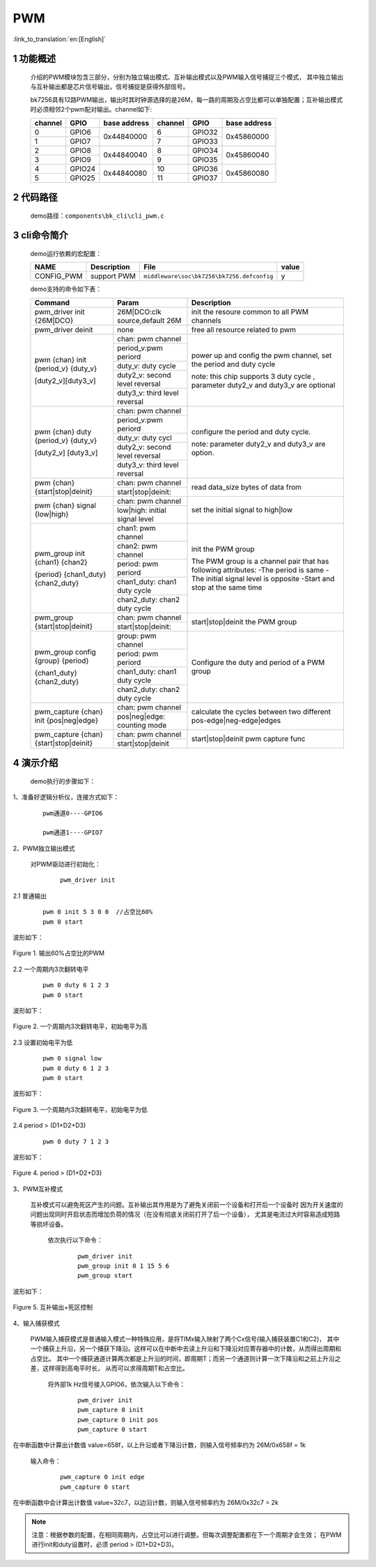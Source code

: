 PWM
==========================

:link_to_translation:`en:[English]`

1 功能概述
-------------------------------------
	介绍的PWM模块包含三部分，分别为独立输出模式、互补输出模式以及PWM输入信号捕捉三个模式，
	其中独立输出与互补输出都是芯片信号输出，信号捕捉是获得外部信号。

	bk7256具有12路PWM输出，输出时其时钟源选择的是26M，每一路的周期及占空比都可以单独配置；互补输出模式时必须相邻2个pwm配对输出。channel如下:

	+---------+----------------+--------------+----------+-------------+--------------+
	| channel |     GPIO       | base address | channel  |     GPIO    | base address |
	+=========+================+==============+==========+=============+==============+
	|   0     |     GPIO6      |              |    6     |    GPIO32   |              |
	+---------+----------------+ 0x44840000   +----------+-------------+ 0x45860000   |
	|   1     |     GPIO7      |              |    7     |    GPIO33   |              |
	+---------+----------------+--------------+----------+-------------+--------------+
	|   2     |     GPIO8      |              |    8     |    GPIO34   |              |
	+---------+----------------+ 0x44840040   +----------+-------------+ 0x45860040   |
	|   3     |     GPIO9      |              |    9     |    GPIO35   |              |
	+---------+----------------+--------------+----------+-------------+--------------+
	|   4     |     GPIO24     |              |    10    |    GPIO36   |              |
	+---------+----------------+ 0x44840080   +----------+-------------+ 0x45860080   |
	|   5     |     GPIO25     |              |    11    |    GPIO37   |              |
	+---------+----------------+--------------+----------+-------------+--------------+

2 代码路径
-------------------------------------
	demo路径：``components\bk_cli\cli_pwm.c``

3 cli命令简介
-------------------------------------

	demo运行依赖的宏配置：

	+--------------------------------------+------------------------+--------------------------------------------+---------+
	|                 NAME                 |      Description       |                  File                      |  value  |
	+======================================+========================+============================================+=========+
	| CONFIG_PWM                           | support PWM            | ``middleware\soc\bk7256\bk7256.defconfig`` |    y    |
	+--------------------------------------+------------------------+--------------------------------------------+---------+

	demo支持的命令如下表：

	+----------------------------------------+----------------------------------+---------------------------------------+
	|             Command                    |            Param                 |              Description              |
	+========================================+==================================+=======================================+
	| pwm_driver init {26M|DCO}              | 26M|DCO:clk source,default 26M   |  init the resoure common to all PWM   |
	|                                        |                                  |  channels                             |
	+----------------------------------------+----------------------------------+---------------------------------------+
	| pwm_driver deinit                      | none                             | free all resource related to pwm      |
	+----------------------------------------+----------------------------------+---------------------------------------+
	|                                        | chan: pwm channel                |                                       |
	|                                        +----------------------------------+                                       |
	|                                        | period_v:pwm periord             | power up and config the pwm channel,  |
	|                                        +----------------------------------+ set the period and duty cycle         |
	| pwm {chan} init {period_v} {duty_v}    | duty_v: duty cycle               |                                       |
	|                                        +----------------------------------+ note: this chip supports 3 duty cycle |
	| [duty2_v][duty3_v]                     | duty2_v: second level reversal   | , parameter duty2_v and duty3_v are   |
	|                                        +----------------------------------+ optional                              |
	|                                        | duty3_v: third level reversal    |                                       |
	+----------------------------------------+----------------------------------+---------------------------------------+
	|                                        | chan: pwm channel                |                                       |
	|                                        +----------------------------------+                                       |
	|                                        | period_v:pwm periord             | configure the period and duty cycle.  |
	|                                        +----------------------------------+                                       |
	| pwm {chan} duty {period_v} {duty_v}    | duty_v: duty cycl                |                                       |
	|                                        +----------------------------------+                                       |
	| [duty2_v] [duty3_v]                    | duty2_v: second level reversal   | note: parameter duty2_v and duty3_v   |
	|                                        +----------------------------------+ are option.                           |
	|                                        | duty3_v: third level reversal    |                                       |
	+----------------------------------------+----------------------------------+---------------------------------------+
	|                                        | chan: pwm channel                |                                       |
	| pwm {chan} {start|stop|deinit}         +----------------------------------+ read data_size bytes of data from     |
	|                                        | start|stop|deinit:               |                                       |
	+----------------------------------------+----------------------------------+---------------------------------------+
	|                                        | chan: pwm channel                |                                       |
	| pwm {chan} signal {low|high}           +----------------------------------+  set the initial signal to high|low   |
	|                                        | low|high: initial signal level   |                                       |
	+----------------------------------------+----------------------------------+---------------------------------------+
	|                                        | chan1: pwm channel               |                                       |
	|                                        +----------------------------------+ init the PWM group                    |
	|                                        | chan2: pwm channel               |                                       |
	|                                        +----------------------------------+ The PWM group is a channel pair that  |
	| pwm_group init {chan1} {chan2}         | period: pwm periord              | has following attributes:             |
	|                                        +----------------------------------+ -The period is same                   |
	| {period} {chan1_duty} {chan2_duty}     | chan1_duty: chan1 duty cycle     | -The initial signal level is opposite |
	|                                        +----------------------------------+ -Start and stop at the same time      |
	|                                        | chan2_duty: chan2 duty cycle     |                                       |
	+----------------------------------------+----------------------------------+---------------------------------------+
	|                                        | chan: pwm channel                |                                       |
	| pwm_group {start|stop|deinit}          +----------------------------------+ start|stop|deinit the PWM group       |
	|                                        | start|stop|deinit:               |                                       |
	+----------------------------------------+----------------------------------+---------------------------------------+
	|                                        | group: pwm channel               |                                       |
	|                                        +----------------------------------+                                       |
	|                                        | period: pwm periord              | Configure the duty and period of      |
	| pwm_group config {group} {period}      +----------------------------------+ a PWM group                           |
	|                                        | chan1_duty: chan1 duty cycle     |                                       |
	| {chan1_duty} {chan2_duty}              +----------------------------------+                                       |
	|                                        | chan2_duty: chan2 duty cycle     |                                       |
	+----------------------------------------+----------------------------------+---------------------------------------+
	|                                        | chan: pwm channel                |                                       |
	| pwm_capture {chan} init {pos|neg|edge} +----------------------------------+ calculate the cycles between two      |
	|                                        | pos|neg|edge: counting mode      | different pos-edge|neg-edge|edges     |
	+----------------------------------------+----------------------------------+---------------------------------------+
	|                                        | chan: pwm channel                |                                       |
	| pwm_capture {chan} {start|stop|deinit} +----------------------------------+ start|stop|deinit pwm capture func    |
	|                                        | start|stop|deinit                |                                       |
	+----------------------------------------+----------------------------------+---------------------------------------+

4 演示介绍
-------------------------------------
	demo执行的步骤如下：

1、准备好逻辑分析仪，连接方式如下：

   ::

		pwm通道0----GPIO6

		pwm通道1----GPIO7


2、PWM独立输出模式

	对PWM驱动进行初始化：

	   ::

		pwm_driver init

2.1 普通输出

	   ::

		pwm 0 init 5 3 0 0  //占空比60%
		pwm 0 start

波形如下：

.. figure:: ../../../../common/_static/pwm_5_3_0_0.png
    :align: center
    :alt: PWM example 1
    :figclass: align-center

    Figure 1. 输出60%占空比的PWM

2.2 一个周期内3次翻转电平

		  ::

			pwm 0 duty 6 1 2 3
			pwm 0 start
			
波形如下：

.. figure:: ../../../../common/_static/pwm_6_1_2_3.png
    :align: center
    :alt: PWM example 2
    :figclass: align-center

    Figure 2. 一个周期内3次翻转电平，初始电平为高


2.3 设置初始电平为低

    	   ::

			pwm 0 signal low
			pwm 0 duty 6 1 2 3
			pwm 0 start
			
波形如下：

.. figure:: ../../../../common/_static/pwm_6_1_2_3_low.png
    :align: center
    :alt: PWM example 3
    :figclass: align-center

    Figure 3. 一个周期内3次翻转电平，初始电平为低

2.4 period > (D1+D2+D3)

    	   ::

			pwm 0 duty 7 1 2 3

波形如下：

.. figure:: ../../../../common/_static/pwm_7_1_2_3.png
    :align: center
    :alt: PWM example 4
    :figclass: align-center

    Figure 4. period > (D1+D2+D3)


3、PWM互补模式

	互补模式可以避免死区产生的问题。互补输出其作用是为了避免关闭前一个设备和打开后一个设备时
	因为开关速度的问题出现同时开启状态而增加负荷的情况（在没有彻底关闭前打开了后一个设备），
	尤其是电流过大时容易造成短路等损坏设备。

		依次执行以下命令：

		   ::

			pwm_driver init
			pwm_group init 0 1 15 5 6
			pwm_group start

波形如下：

.. figure:: ../../../../common/_static/pwm_group_0_1_15_5_6.png
    :align: center
    :alt: PWM example 5
    :figclass: align-center

    Figure 5. 互补输出+死区控制


4、输入捕获模式

	PWM输入捕获模式是普通输入模式一种特殊应用，是将TIMx输入映射了两个Cx信号(输入捕获装置C1和C2)，
	其中一个捕获上升沿，另一个捕获下降沿。这样可以在中断中去读上升沿和下降沿对应寄存器中的计数，从而得出周期和占空比。
	其中一个捕获通道计算两次都是上升沿的时间，即周期T；而另一个通道则计算一次下降沿和之前上升沿之差，这样得到高电平时长，
	从而可以求得周期T和占空比。

		将外部1k Hz信号接入GPIO6，依次输入以下命令：

		   ::

			pwm_driver init
			pwm_capture 0 init
			pwm_capture 0 init pos
			pwm_capture 0 start

在中断函数中计算出计数值 value=658f，以上升沿或者下降沿计数，则输入信号频率约为 26M/0x658f = 1k

		输入命令：

		   ::

			pwm_capture 0 init edge
			pwm_capture 0 start

在中断函数中会计算出计数值	value=32c7，以边沿计数，则输入信号频率约为 26M/0x32c7 = 2k

.. note::

	注意：根据参数的配置，在相同周期内，占空比可以进行调整。但每次调整配置都在下一个周期才会生效；
	在PWM进行init和duty设置时，必须 period > (D1+D2+D3)。





